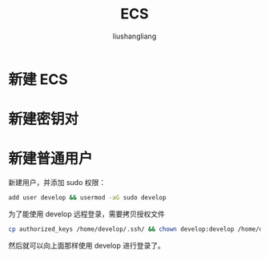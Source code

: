 # -*- coding:utf-8-*-
#+TITLE: ECS
#+AUTHOR: liushangliang
#+EMAIL: phenix3443+github@gmail.com

* 新建 ECS
* 新建密钥对
* 新建普通用户
  新建用户，并添加 sudo 权限：
  #+BEGIN_SRC sh
add user develop && usermod -aG sudo develop
  #+END_SRC


  为了能使用 develop 远程登录，需要拷贝授权文件
  #+BEGIN_SRC sh
cp authorized_keys /home/develop/.ssh/ && chown develop:develop /home/develop/.ssh/authorized_keys
  #+END_SRC

  然后就可以向上面那样使用 develop 进行登录了。
